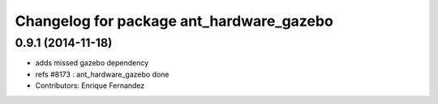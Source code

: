 ^^^^^^^^^^^^^^^^^^^^^^^^^^^^^^^^^^^^^^^^^
Changelog for package ant_hardware_gazebo
^^^^^^^^^^^^^^^^^^^^^^^^^^^^^^^^^^^^^^^^^

0.9.1 (2014-11-18)
------------------
* adds missed gazebo dependency
* refs #8173 : ant_hardware_gazebo done
* Contributors: Enrique Fernandez
